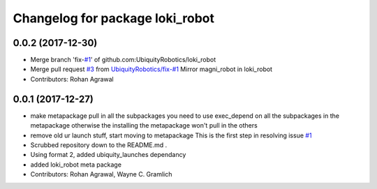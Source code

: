 ^^^^^^^^^^^^^^^^^^^^^^^^^^^^^^^^
Changelog for package loki_robot
^^^^^^^^^^^^^^^^^^^^^^^^^^^^^^^^

0.0.2 (2017-12-30)
------------------
* Merge branch 'fix-`#1 <https://github.com/UbiquityRobotics/loki_robot/issues/1>`_' of github.com:UbiquityRobotics/loki_robot
* Merge pull request `#3 <https://github.com/UbiquityRobotics/loki_robot/issues/3>`_ from `UbiquityRobotics/fix-#1 <https://github.com/UbiquityRobotics/fix-/issues/1>`_
  Mirror magni_robot in loki_robot
* Contributors: Rohan Agrawal

0.0.1 (2017-12-27)
------------------
* make metapackage pull in all the subpackages
  you need to use exec_depend on all the subpackages in the metapackage
  otherwise the installing the metapackage won't pull in the others
* remove old ur launch stuff, start moving to metapackage
  This is the first step in resolving issue `#1 <https://github.com/UbiquityRobotics/loki_robot/issues/1>`_
* Scrubbed repository down to the README.md .
* Using format 2, added ubiquity_launches dependancy
* added loki_robot meta package
* Contributors: Rohan Agrawal, Wayne C. Gramlich
